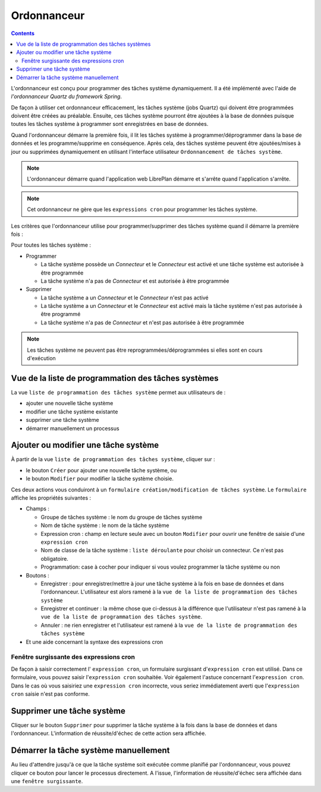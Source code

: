 Ordonnanceur
############

.. contents::

L'ordonnanceur est conçu pour programmer des tâches système dynamiquement. Il a été implémenté avec l'aide de *l'ordonnanceur Quartz du framework Spring*.

De façon à utiliser cet ordonnanceur efficacement, les tâches système (jobs Quartz) qui doivent être programmées doivent être créées au préalable. Ensuite, ces tâches système pourront être ajoutées à la base de données puisque toutes les tâches système à programmer sont enregistrées en base de données.

Quand l'ordonnanceur démarre la première fois, il lit les tâches système à programmer/déprogrammer dans la base de données et les programme/supprime en conséquence. Après cela, des tâches système peuvent être ajoutées/mises à jour ou supprimées dynamiquement en utilisant l'interface utilisateur ``Ordonnancement de tâches système``.

.. NOTE::
   L'ordonnanceur démarre quand l'application web LibrePlan démarre et s'arrête quand l'application s'arrête.

.. NOTE::
   Cet ordonnanceur ne gère que les ``expressions cron`` pour programmer les tâches système.

Les critères que l'ordonnanceur utilise pour programmer/supprimer des tâches système quand il démarre la première fois :

Pour toutes les tâches système :

* Programmer
  
  * La tâche système possède un *Connecteur* et le *Connecteur* est activé et une tâche système est autorisée à être programmée
  * La tâche système n'a pas de *Connecteur* et est autorisée à être programmée

* Supprimer

  * La tâche système a un *Connecteur* et le *Connecteur* n'est pas activé
  * La tâche système a un *Connecteur* et le *Connecteur* est activé mais la tâche système n'est pas autorisée à être programmé
  * La tâche système n'a pas de *Connecteur* et n'est pas autorisée à être programmée 

.. NOTE::
   Les tâches système ne peuvent pas être reprogrammées/déprogrammées si elles sont en cours d'exécution
   
Vue de la liste de programmation des tâches systèmes
===================================================
La vue ``liste de programmation des tâches système`` permet aux utilisateurs de :

* ajouter une nouvelle tâche système
* modifier une tâche système existante
* supprimer une tâche système
* démarrer manuellement un processus

Ajouter ou modifier une tâche système
=====================================
À partir de la vue ``liste de programmation des tâches système``, cliquer sur :

* le bouton ``Créer`` pour ajouter une nouvelle tâche système, ou
* le bouton ``Modifier`` pour modifier la tâche système choisie.

Ces deux actions vous conduiront à un ``formulaire création/modification de tâches système``. Le ``formulaire`` affiche les propriétés suivantes :

* Champs :

  * Groupe de tâches système : le nom du groupe de tâches système
  * Nom de tâche système : le nom de la tâche système
  * Expression cron : champ en lecture seule avec un bouton ``Modifier`` pour ouvrir une fenêtre de saisie d'une ``expression cron``
  * Nom de classe de la tâche système : ``liste déroulante`` pour choisir un connecteur. Ce n'est pas obligatoire.
  * Programmation: case à cocher pour indiquer si vous voulez programmer la tâche système ou non

* Boutons :

  * Enregistrer : pour enregistrer/mettre à jour une tâche système à la fois en base de données et dans l'ordonnanceur. L'utilisateur est alors ramené à la ``vue de la liste de programmation des tâches système``
  * Enregistrer et continuer : la même chose que ci-dessus à la différence que l'utilisateur n'est pas ramené à la ``vue de la liste de programmation des tâches système``.
  * Annuler : ne rien enregistrer et l'utilisateur est ramené à la ``vue de la liste de programmation des tâches système``

* Et une aide concernant la syntaxe des expressions cron


Fenêtre surgissante des expressions cron
----------------------------------------
De façon à saisir correctement l' ``expression cron``, un formulaire surgissant d'``expression cron`` est utilisé. Dans ce formulaire, vous pouvez saisir l'``expression cron`` souhaitée. Voir également l'astuce concernant l'``expression cron``. Dans le cas où vous saisiriez une ``expression cron`` incorrecte, vous seriez immédiatement averti que l'``expression cron`` saisie n'est pas conforme.

Supprimer une tâche système
===========================
Cliquer sur le bouton ``Supprimer`` pour supprimer la tâche système à la fois dans la base de données et dans l'ordonnanceur. L'information de réussite/d'échec de cette action sera affichée.

Démarrer la tâche système manuellement
======================================
Au lieu d'attendre jusqu'à ce que la tâche système soit exécutée comme planifié par l'ordonnanceur, vous pouvez cliquer ce bouton pour lancer le processus directement. A l'issue, l'information de réussite/d'échec sera affichée dans une ``fenêtre surgissante``.

